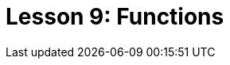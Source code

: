 = Lesson 9: Functions
:page-aliases: {page-version}@academy::10-using-inference/overview.adoc, {page-version}@academy::10-using-inference/10.2-rule-chaining.adoc, {page-version}@academy::10-using-inference/10.3-rule-branching.adoc
